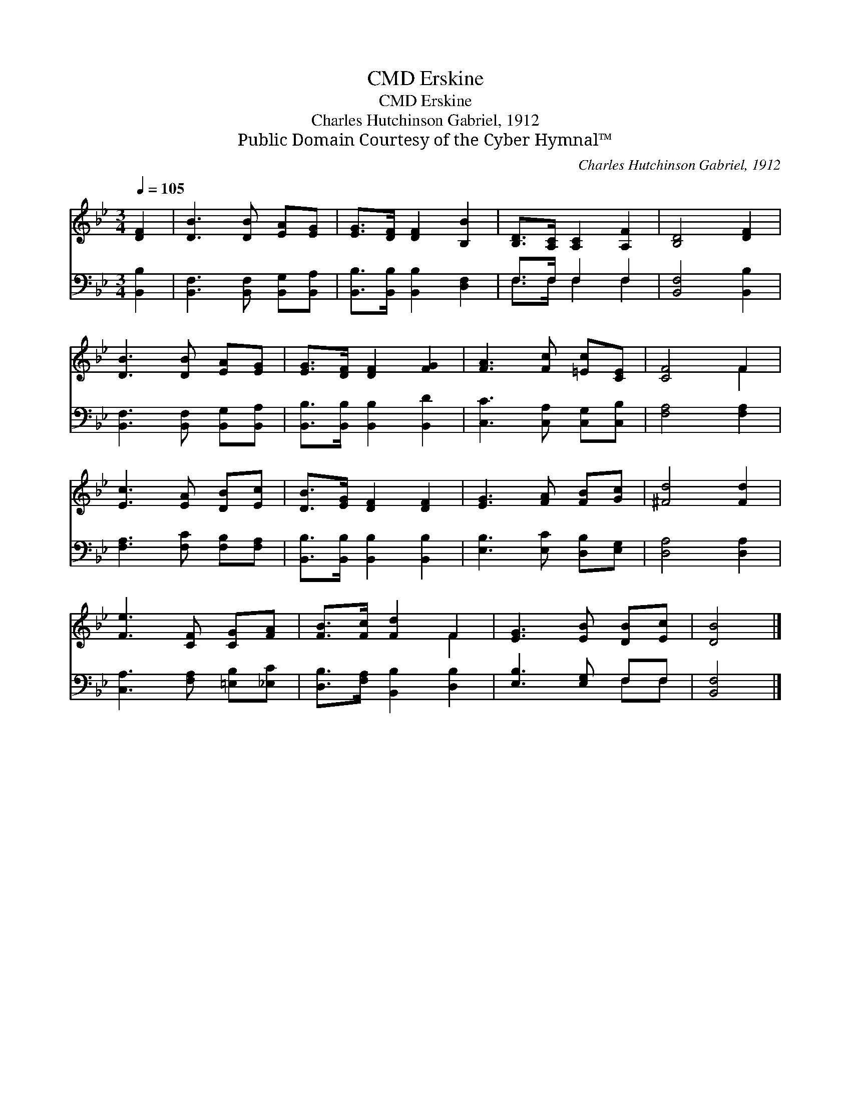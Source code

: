 X:1
T:Erskine, CMD
T:Erskine, CMD
T:Charles Hutchinson Gabriel, 1912
T:Public Domain Courtesy of the Cyber Hymnal™
C:Charles Hutchinson Gabriel, 1912
Z:Public Domain
Z:Courtesy of the Cyber Hymnal™
%%score ( 1 2 ) ( 3 4 )
L:1/8
Q:1/4=105
M:3/4
K:Bb
V:1 treble 
V:2 treble 
V:3 bass 
V:4 bass 
V:1
 [DF]2 | [DB]3 [DB] [EA][EG] | [EG]>[DF] [DF]2 [B,B]2 | [B,D]>[A,C] [A,C]2 [A,F]2 | [B,D]4 [DF]2 | %5
 [DB]3 [DB] [EA][EG] | [EG]>[DF] [DF]2 [FG]2 | [FA]3 [Fc] [=Ec][CE] | [CF]4 F2 | %9
 [Ec]3 [EA] [DB][Ec] | [DB]>[EG] [DF]2 [DF]2 | [EG]3 [FA] [FB][Gc] | [^Fd]4 [Fd]2 | %13
 [Fe]3 [CF] [CG][FA] | [FB]>[Fc] [Fd]2 F2 | [EG]3 [EB] [DB][Ec] | [DB]4 |] %17
V:2
 x2 | x6 | x6 | x6 | x6 | x6 | x6 | x6 | x4 F2 | x6 | x6 | x6 | x6 | x6 | x4 F2 | x6 | x4 |] %17
V:3
 [B,,B,]2 | [B,,F,]3 [B,,F,] [B,,G,][B,,A,] | [B,,B,]>[B,,B,] [B,,B,]2 [D,F,]2 | F,>F, F,2 F,2 | %4
 [B,,F,]4 [B,,B,]2 | [B,,F,]3 [B,,F,] [B,,G,][B,,A,] | [B,,B,]>[B,,B,] [B,,B,]2 [B,,D]2 | %7
 [C,C]3 [C,A,] [C,G,][C,B,] | [F,A,]4 [F,A,]2 | [F,A,]3 [F,C] [F,B,][F,A,] | %10
 [B,,B,]>[B,,B,] [B,,B,]2 [B,,B,]2 | [E,B,]3 [E,C] [D,B,][E,G,] | [D,A,]4 [D,A,]2 | %13
 [C,A,]3 [F,A,] [=E,B,][_E,C] | [D,B,]>[F,A,] [B,,B,]2 [D,B,]2 | [E,B,]3 [E,G,] F,F, | [B,,F,]4 |] %17
V:4
 x2 | x6 | x6 | F,>F, F,2 F,2 | x6 | x6 | x6 | x6 | x6 | x6 | x6 | x6 | x6 | x6 | x6 | x4 F,F, | %16
 x4 |] %17

